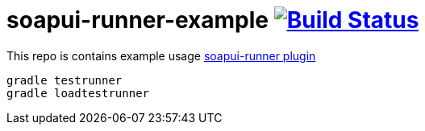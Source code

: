 = soapui-runner-example image:https://travis-ci.org/daggerok/soapui-runner-example.svg?branch=5.0.0-apply-plugin["Build Status", link="https://travis-ci.org/daggerok/soapui-runner-example"]

This repo is contains example usage link:https://github.com/daggerok/soapui-runner[soapui-runner plugin]

[source,bash]
gradle testrunner
gradle loadtestrunner
